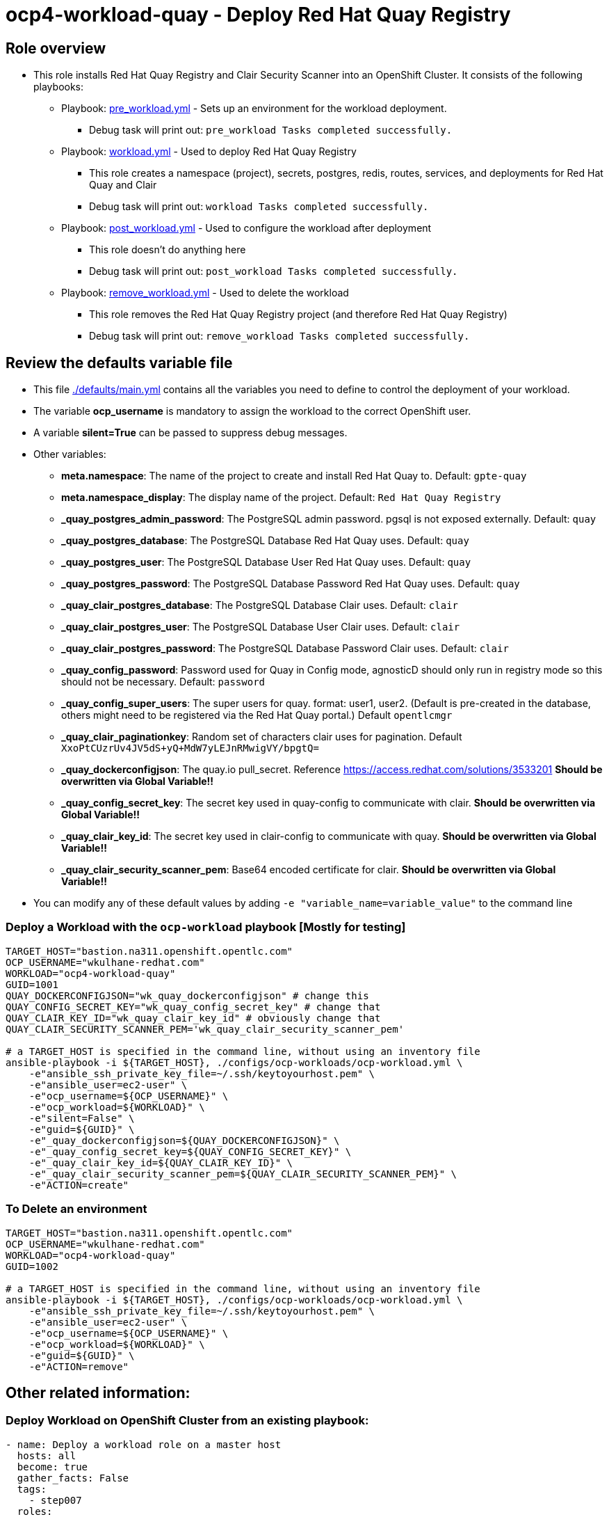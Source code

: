 = ocp4-workload-quay - Deploy Red Hat Quay Registry

== Role overview

* This role installs Red Hat Quay Registry and Clair Security Scanner into an OpenShift Cluster. It consists of the following playbooks:
** Playbook: link:./tasks/pre_workload.yml[pre_workload.yml] - Sets up an
 environment for the workload deployment.
*** Debug task will print out: `pre_workload Tasks completed successfully.`

** Playbook: link:./tasks/workload.yml[workload.yml] - Used to deploy Red Hat Quay Registry
*** This role creates a namespace (project), secrets, postgres, redis, routes, services, and deployments for Red Hat Quay and Clair
*** Debug task will print out: `workload Tasks completed successfully.`

** Playbook: link:./tasks/post_workload.yml[post_workload.yml] - Used to
 configure the workload after deployment
*** This role doesn't do anything here
*** Debug task will print out: `post_workload Tasks completed successfully.`

** Playbook: link:./tasks/remove_workload.yml[remove_workload.yml] - Used to
 delete the workload
*** This role removes the Red Hat Quay Registry project (and therefore Red Hat Quay Registry)
*** Debug task will print out: `remove_workload Tasks completed successfully.`

== Review the defaults variable file

* This file link:./defaults/main.yml[./defaults/main.yml] contains all the variables you need to define to control the deployment of your workload.
* The variable *ocp_username* is mandatory to assign the workload to the correct OpenShift user.
* A variable *silent=True* can be passed to suppress debug messages.
* Other variables:
** *meta.namespace*: The name of the project to create and install Red Hat Quay to. Default: `gpte-quay`
** *meta.namespace_display*: The display name of the project. Default: `Red Hat Quay Registry`
** *_quay_postgres_admin_password*: The PostgreSQL admin password.  pgsql is not exposed externally. Default: `quay`
** *_quay_postgres_database*: The PostgreSQL Database Red Hat Quay uses. Default: `quay`
** *_quay_postgres_user*: The PostgreSQL Database User Red Hat Quay uses. Default: `quay`
** *_quay_postgres_password*: The PostgreSQL Database Password Red Hat Quay uses. Default: `quay`
** *_quay_clair_postgres_database*: The PostgreSQL Database Clair uses. Default: `clair`
** *_quay_clair_postgres_user*: The PostgreSQL Database User Clair uses. Default: `clair`
** *_quay_clair_postgres_password*: The PostgreSQL Database Password Clair uses. Default: `clair`
** *_quay_config_password*: Password used for Quay in Config mode, agnosticD should only run in registry mode so this should not be necessary. Default: `password`
** *_quay_config_super_users*: The super users for quay. format: user1, user2. (Default is pre-created in the database, others might need to be registered via the Red Hat Quay portal.) Default `opentlcmgr`
** *_quay_clair_paginationkey*: Random set of characters clair uses for pagination. Default `XxoPtCUzrUv4JV5dS+yQ+MdW7yLEJnRMwigVY/bpgtQ=`
** *_quay_dockerconfigjson*: The quay.io pull_secret. Reference https://access.redhat.com/solutions/3533201 *Should be overwritten via Global Variable!!*
** *_quay_config_secret_key*: The secret key used in quay-config to communicate with clair. *Should be overwritten via Global Variable!!*
** *_quay_clair_key_id*: The secret key used in clair-config to communicate with quay. *Should be overwritten via Global Variable!!*
** *_quay_clair_security_scanner_pem*: Base64 encoded certificate for clair. *Should be overwritten via Global Variable!!*

* You can modify any of these default values by adding `-e "variable_name=variable_value"` to the command line

=== Deploy a Workload with the `ocp-workload` playbook [Mostly for testing]

----
TARGET_HOST="bastion.na311.openshift.opentlc.com"
OCP_USERNAME="wkulhane-redhat.com"
WORKLOAD="ocp4-workload-quay"
GUID=1001
QUAY_DOCKERCONFIGJSON="wk_quay_dockerconfigjson" # change this
QUAY_CONFIG_SECRET_KEY="wk_quay_config_secret_key" # change that
QUAY_CLAIR_KEY_ID="wk_quay_clair_key_id" # obviously change that
QUAY_CLAIR_SECURITY_SCANNER_PEM='wk_quay_clair_security_scanner_pem'

# a TARGET_HOST is specified in the command line, without using an inventory file
ansible-playbook -i ${TARGET_HOST}, ./configs/ocp-workloads/ocp-workload.yml \
    -e"ansible_ssh_private_key_file=~/.ssh/keytoyourhost.pem" \
    -e"ansible_user=ec2-user" \
    -e"ocp_username=${OCP_USERNAME}" \
    -e"ocp_workload=${WORKLOAD}" \
    -e"silent=False" \
    -e"guid=${GUID}" \
    -e"_quay_dockerconfigjson=${QUAY_DOCKERCONFIGJSON}" \
    -e"_quay_config_secret_key=${QUAY_CONFIG_SECRET_KEY}" \
    -e"_quay_clair_key_id=${QUAY_CLAIR_KEY_ID}" \
    -e"_quay_clair_security_scanner_pem=${QUAY_CLAIR_SECURITY_SCANNER_PEM}" \
    -e"ACTION=create"
----

=== To Delete an environment

----
TARGET_HOST="bastion.na311.openshift.opentlc.com"
OCP_USERNAME="wkulhane-redhat.com"
WORKLOAD="ocp4-workload-quay"
GUID=1002

# a TARGET_HOST is specified in the command line, without using an inventory file
ansible-playbook -i ${TARGET_HOST}, ./configs/ocp-workloads/ocp-workload.yml \
    -e"ansible_ssh_private_key_file=~/.ssh/keytoyourhost.pem" \
    -e"ansible_user=ec2-user" \
    -e"ocp_username=${OCP_USERNAME}" \
    -e"ocp_workload=${WORKLOAD}" \
    -e"guid=${GUID}" \
    -e"ACTION=remove"
----


== Other related information:

=== Deploy Workload on OpenShift Cluster from an existing playbook:

[source,yaml]
----
- name: Deploy a workload role on a master host
  hosts: all
  become: true
  gather_facts: False
  tags:
    - step007
  roles:
    - { role: "{{ocp_workload}}", when: 'ocp_workload is defined' }
----
NOTE: You might want to change `hosts: all` to fit your requirements


=== Set up your Ansible inventory file

* You can create an Ansible inventory file to define your connection method to your host (Master/Bastion with `oc` command)
* You can also use the command line to define the hosts directly if your `ssh` configuration is set to connect to the host correctly
* You can also use the command line to use localhost or if your cluster is already authenticated and configured in your `oc` configuration

.Example inventory file
[source, ini]
----
[gptehosts:vars]
ansible_ssh_private_key_file=~/.ssh/keytoyourhost.pem
ansible_user=ec2-user

[gptehosts:children]
openshift

[openshift]
bastion.cluster1.openshift.opentlc.com
bastion.cluster2.openshift.opentlc.com
bastion.cluster3.openshift.opentlc.com
bastion.cluster4.openshift.opentlc.com

[dev]
bastion.cluster1.openshift.opentlc.com
bastion.cluster2.openshift.opentlc.com

[prod]
bastion.cluster3.openshift.opentlc.com
bastion.cluster4.openshift.opentlc.com
----
